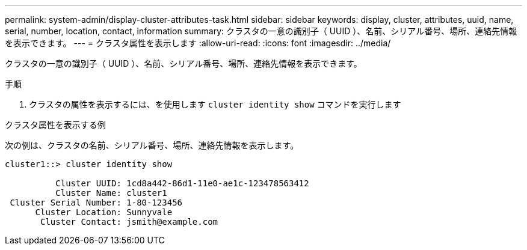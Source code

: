 ---
permalink: system-admin/display-cluster-attributes-task.html 
sidebar: sidebar 
keywords: display, cluster, attributes, uuid, name, serial, number, location, contact, information 
summary: クラスタの一意の識別子（ UUID ）、名前、シリアル番号、場所、連絡先情報を表示できます。 
---
= クラスタ属性を表示します
:allow-uri-read: 
:icons: font
:imagesdir: ../media/


[role="lead"]
クラスタの一意の識別子（ UUID ）、名前、シリアル番号、場所、連絡先情報を表示できます。

.手順
. クラスタの属性を表示するには、を使用します `cluster identity show` コマンドを実行します


.クラスタ属性を表示する例
次の例は、クラスタの名前、シリアル番号、場所、連絡先情報を表示します。

[listing]
----
cluster1::> cluster identity show

          Cluster UUID: 1cd8a442-86d1-11e0-ae1c-123478563412
          Cluster Name: cluster1
 Cluster Serial Number: 1-80-123456
      Cluster Location: Sunnyvale
       Cluster Contact: jsmith@example.com
----